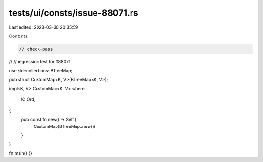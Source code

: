tests/ui/consts/issue-88071.rs
==============================

Last edited: 2023-03-30 20:35:59

Contents:

.. code-block:: rs

    // check-pass
//
// regression test for #88071

use std::collections::BTreeMap;

pub struct CustomMap<K, V>(BTreeMap<K, V>);

impl<K, V> CustomMap<K, V>
where
    K: Ord,
{
    pub const fn new() -> Self {
        CustomMap(BTreeMap::new())
    }
}

fn main() {}


